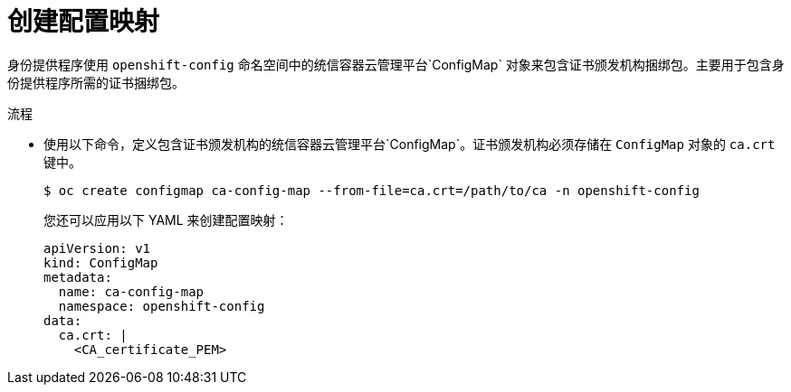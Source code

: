 // Module included in the following assemblies:
//
// * authentication/identity_providers/configuring-basic-authentication-identity-provider.adoc
// * authentication/identity_providers/configuring-github-identity-provider.adoc
// * authentication/identity_providers/configuring-gitlab-identity-provider.adoc
// * authentication/identity_providers/configuring-ldap-identity-provider.adoc
// * authentication/identity_providers/configuring-oidc-identity-provider.adoc
// * authentication/identity_providers/configuring-request-header-identity-provider.adoc

ifeval::["{context}" == "configuring-github-identity-provider"]
:github:
endif::[]

:_content-type: PROCEDURE
[id="identity-provider-creating-configmap_{context}"]
= 创建配置映射

身份提供程序使用 `openshift-config` 命名空间中的统信容器云管理平台`ConfigMap` 对象来包含证书颁发机构捆绑包。主要用于包含身份提供程序所需的证书捆绑包。


.流程

* 使用以下命令，定义包含证书颁发机构的统信容器云管理平台`ConfigMap`。证书颁发机构必须存储在 `ConfigMap` 对象的 `ca.crt` 键中。
+
[source,terminal]
----
$ oc create configmap ca-config-map --from-file=ca.crt=/path/to/ca -n openshift-config
----
+
[提示]
====
您还可以应用以下 YAML 来创建配置映射：

[source,yaml]
----
apiVersion: v1
kind: ConfigMap
metadata:
  name: ca-config-map
  namespace: openshift-config
data:
  ca.crt: |
    <CA_certificate_PEM>
----
====